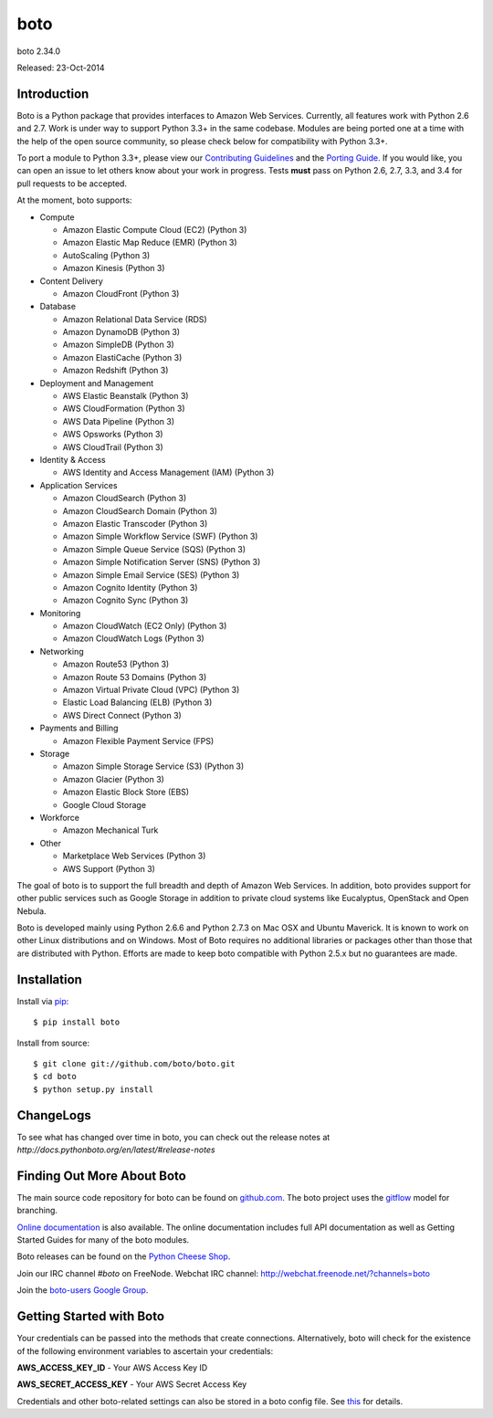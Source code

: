 ####
boto
####
boto 2.34.0

Released: 23-Oct-2014

.. image:: https://travis-ci.org/boto/boto.svg?branch=develop
        :target: https://travis-ci.org/boto/boto

.. image:: https://pypip.in/d/boto/badge.svg
        :target: https://pypi.python.org/pypi/boto/

************
Introduction
************

Boto is a Python package that provides interfaces to Amazon Web Services.
Currently, all features work with Python 2.6 and 2.7. Work is under way to
support Python 3.3+ in the same codebase. Modules are being ported one at
a time with the help of the open source community, so please check below
for compatibility with Python 3.3+.

To port a module to Python 3.3+, please view our `Contributing Guidelines`_
and the `Porting Guide`_. If you would like, you can open an issue to let
others know about your work in progress. Tests **must** pass on Python
2.6, 2.7, 3.3, and 3.4 for pull requests to be accepted.

At the moment, boto supports:

* Compute

  * Amazon Elastic Compute Cloud (EC2) (Python 3)
  * Amazon Elastic Map Reduce (EMR) (Python 3)
  * AutoScaling (Python 3)
  * Amazon Kinesis (Python 3)

* Content Delivery

  * Amazon CloudFront (Python 3)

* Database

  * Amazon Relational Data Service (RDS)
  * Amazon DynamoDB (Python 3)
  * Amazon SimpleDB (Python 3)
  * Amazon ElastiCache (Python 3)
  * Amazon Redshift (Python 3)

* Deployment and Management

  * AWS Elastic Beanstalk (Python 3)
  * AWS CloudFormation (Python 3)
  * AWS Data Pipeline (Python 3)
  * AWS Opsworks (Python 3)
  * AWS CloudTrail (Python 3)

* Identity & Access

  * AWS Identity and Access Management (IAM) (Python 3)

* Application Services

  * Amazon CloudSearch (Python 3)
  * Amazon CloudSearch Domain (Python 3)
  * Amazon Elastic Transcoder (Python 3)
  * Amazon Simple Workflow Service (SWF) (Python 3)
  * Amazon Simple Queue Service (SQS) (Python 3)
  * Amazon Simple Notification Server (SNS) (Python 3)
  * Amazon Simple Email Service (SES) (Python 3)
  * Amazon Cognito Identity (Python 3)
  * Amazon Cognito Sync (Python 3)

* Monitoring

  * Amazon CloudWatch (EC2 Only) (Python 3)
  * Amazon CloudWatch Logs (Python 3)

* Networking

  * Amazon Route53 (Python 3)
  * Amazon Route 53 Domains (Python 3)
  * Amazon Virtual Private Cloud (VPC) (Python 3)
  * Elastic Load Balancing (ELB) (Python 3)
  * AWS Direct Connect (Python 3)

* Payments and Billing

  * Amazon Flexible Payment Service (FPS)

* Storage

  * Amazon Simple Storage Service (S3) (Python 3)
  * Amazon Glacier (Python 3)
  * Amazon Elastic Block Store (EBS)
  * Google Cloud Storage

* Workforce

  * Amazon Mechanical Turk

* Other

  * Marketplace Web Services (Python 3)
  * AWS Support (Python 3)

The goal of boto is to support the full breadth and depth of Amazon
Web Services.  In addition, boto provides support for other public
services such as Google Storage in addition to private cloud systems
like Eucalyptus, OpenStack and Open Nebula.

Boto is developed mainly using Python 2.6.6 and Python 2.7.3 on Mac OSX
and Ubuntu Maverick.  It is known to work on other Linux distributions
and on Windows.  Most of Boto requires no additional libraries or packages
other than those that are distributed with Python.  Efforts are made
to keep boto compatible with Python 2.5.x but no guarantees are made.

************
Installation
************

Install via `pip`_:

::

    $ pip install boto

Install from source:

::

    $ git clone git://github.com/boto/boto.git
    $ cd boto
    $ python setup.py install

**********
ChangeLogs
**********

To see what has changed over time in boto, you can check out the
release notes at `http://docs.pythonboto.org/en/latest/#release-notes`

***************************
Finding Out More About Boto
***************************

The main source code repository for boto can be found on `github.com`_.
The boto project uses the `gitflow`_ model for branching.

`Online documentation`_ is also available. The online documentation includes
full API documentation as well as Getting Started Guides for many of the boto
modules.

Boto releases can be found on the `Python Cheese Shop`_.

Join our IRC channel `#boto` on FreeNode.
Webchat IRC channel: http://webchat.freenode.net/?channels=boto

Join the `boto-users Google Group`_.

*************************
Getting Started with Boto
*************************

Your credentials can be passed into the methods that create
connections.  Alternatively, boto will check for the existence of the
following environment variables to ascertain your credentials:

**AWS_ACCESS_KEY_ID** - Your AWS Access Key ID

**AWS_SECRET_ACCESS_KEY** - Your AWS Secret Access Key

Credentials and other boto-related settings can also be stored in a
boto config file.  See `this`_ for details.

.. _Contributing Guidelines: https://github.com/boto/boto/blob/develop/CONTRIBUTING
.. _Porting Guide: http://boto.readthedocs.org/en/latest/porting_guide.html
.. _pip: http://www.pip-installer.org/
.. _release notes: https://github.com/boto/boto/wiki
.. _github.com: http://github.com/boto/boto
.. _Online documentation: http://docs.pythonboto.org
.. _Python Cheese Shop: http://pypi.python.org/pypi/boto
.. _this: http://docs.pythonboto.org/en/latest/boto_config_tut.html
.. _gitflow: http://nvie.com/posts/a-successful-git-branching-model/
.. _neo: https://github.com/boto/boto/tree/neo
.. _boto-users Google Group: https://groups.google.com/forum/?fromgroups#!forum/boto-users
